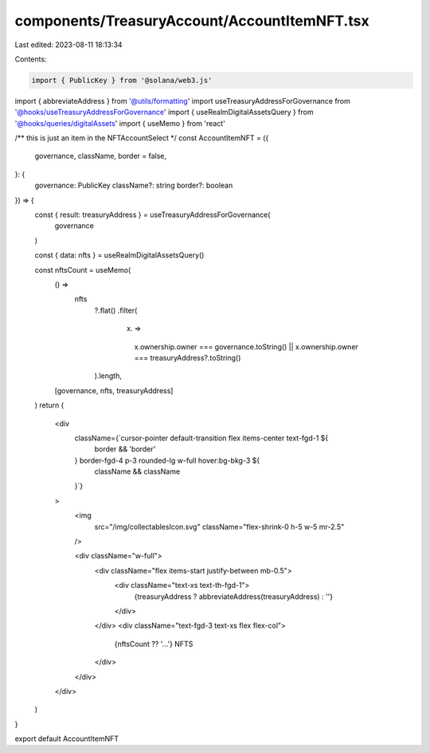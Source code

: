 components/TreasuryAccount/AccountItemNFT.tsx
=============================================

Last edited: 2023-08-11 18:13:34

Contents:

.. code-block:: tsx

    import { PublicKey } from '@solana/web3.js'
import { abbreviateAddress } from '@utils/formatting'
import useTreasuryAddressForGovernance from '@hooks/useTreasuryAddressForGovernance'
import { useRealmDigitalAssetsQuery } from '@hooks/queries/digitalAssets'
import { useMemo } from 'react'

/** this is just an item in the NFTAccountSelect */
const AccountItemNFT = ({
  governance,
  className,
  border = false,
}: {
  governance: PublicKey
  className?: string
  border?: boolean
}) => {
  const { result: treasuryAddress } = useTreasuryAddressForGovernance(
    governance
  )

  const { data: nfts } = useRealmDigitalAssetsQuery()

  const nftsCount = useMemo(
    () =>
      nfts
        ?.flat()
        .filter(
          (x) =>
            x.ownership.owner === governance.toString() ||
            x.ownership.owner === treasuryAddress?.toString()
        ).length,
    [governance, nfts, treasuryAddress]
  )
  return (
    <div
      className={`cursor-pointer default-transition flex items-center text-fgd-1 ${
        border && 'border'
      } border-fgd-4 p-3 rounded-lg w-full hover:bg-bkg-3 ${
        className && className
      }`}
    >
      <img
        src="/img/collectablesIcon.svg"
        className="flex-shrink-0 h-5 w-5 mr-2.5"
      />

      <div className="w-full">
        <div className="flex items-start justify-between mb-0.5">
          <div className="text-xs text-th-fgd-1">
            {treasuryAddress ? abbreviateAddress(treasuryAddress) : ''}
          </div>
        </div>
        <div className="text-fgd-3 text-xs flex flex-col">
          {nftsCount ?? '...'} NFTS
        </div>
      </div>
    </div>
  )
}

export default AccountItemNFT


